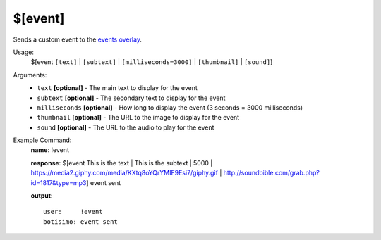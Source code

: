 $[event]
========

Sends a custom event to the `events overlay <https://botisimo.com/account/overlays>`_.

Usage:
    $[event ``[text]`` | ``[subtext]`` | ``[milliseconds=3000]`` | ``[thumbnail]`` | ``[sound]``]

Arguments:
    * ``text`` **[optional]** - The main text to display for the event
    * ``subtext`` **[optional]** - The secondary text to display for the event
    * ``milliseconds`` **[optional]** - How long to display the event (3 seconds = 3000 milliseconds)
    * ``thumbnail`` **[optional]** - The URL to the image to display for the event
    * ``sound`` **[optional]** - The URL to the audio to play for the event

Example Command:
    **name**: !event

    **response**: $[event This is the text | This is the subtext | 5000 | https://media2.giphy.com/media/KXtq8oYQrYMIF9Esi7/giphy.gif | http://soundbible.com/grab.php?id=1817&type=mp3] event sent

    **output**::

        user:     !event
        botisimo: event sent
